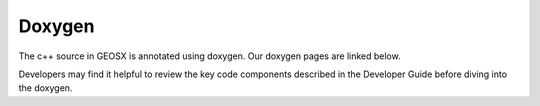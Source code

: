 ###############################################################################
Doxygen
###############################################################################

The c++ source in GEOSX is annotated using doxygen. Our doxygen pages are
linked below.

.. raw:: html

   <a href="../../doxygen_output/html/classes.html">GEOSX Doxygen Pages</a>

Developers may find it helpful to review the key code components described in the Developer Guide before diving into the doxygen.
